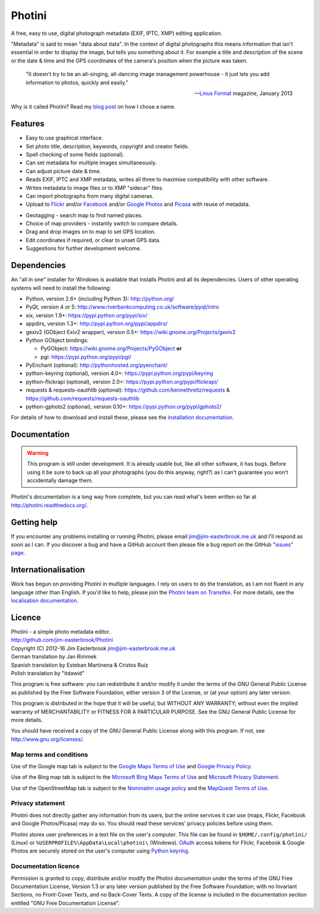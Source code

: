 Photini
=======

A free, easy to use, digital photograph metadata (EXIF, IPTC, XMP) editing application.

"Metadata" is said to mean "data about data".
In the context of digital photographs this means information that isn't essential in order to display the image, but tells you something about it.
For example a title and description of the scene or the date & time and the GPS coordinates of the camera's position when the picture was taken.

   "It doesn't try to be an all-singing, all-dancing image management powerhouse - it just lets you add information to photos, quickly and easily."
   
   -- `Linux Format`_ magazine, January 2013

Why is it called Photini?
Read my `blog post`_ on how I chose a name.

Features
--------

.. image:: http://photini.readthedocs.org/en/latest/_images/screenshot_11.png
   :alt: Text editing screenshot

*   Easy to use graphical interface.
*   Set photo title, description, keywords, copyright and creator fields.
*   Spell checking of some fields (optional).
*   Can set metadata for multiple images simultaneously.
*   Can adjust picture date & time.
*   Reads EXIF, IPTC and XMP metadata, writes all three to maximise compatibility with other software.
*   Writes metadata to image files or to XMP "sidecar" files.
*   Can import photographs from many digital cameras.
*   Upload to Flickr_ and/or Facebook_ and/or `Google Photos`_ and Picasa_ with reuse of metadata.

.. image:: http://photini.readthedocs.org/en/latest/_images/screenshot_19.png
   :alt: Geotagging screenshot

*   Geotagging - search map to find named places.
*   Choice of map providers - instantly switch to compare details.
*   Drag and drop images on to map to set GPS location.
*   Edit coordinates if required, or clear to unset GPS data.
*   Suggestions for further development welcome.

Dependencies
------------

An "all in one" installer for Windows is available that installs Photini and all its dependencies.
Users of other operating systems will need to install the following:

*   Python, version 2.6+ (including Python 3): http://python.org/
*   PyQt, version 4 or 5: http://www.riverbankcomputing.co.uk/software/pyqt/intro
*   six, version 1.9+: https://pypi.python.org/pypi/six/
*   appdirs, version 1.3+: http://pypi.python.org/pypi/appdirs/
*   gexiv2 (GObject Exiv2 wrapper), version 0.5+: https://wiki.gnome.org/Projects/gexiv2
*   Python GObject bindings:

    *   PyGObject: https://wiki.gnome.org/Projects/PyGObject **or**
    *   pgi: https://pypi.python.org/pypi/pgi/
*   PyEnchant (optional): http://pythonhosted.org/pyenchant/
*   python-keyring (optional), version 4.0+: https://pypi.python.org/pypi/keyring
*   python-flickrapi (optional), version 2.0+: https://pypi.python.org/pypi/flickrapi/
*   requests & requests-oauthlib (optional): https://github.com/kennethreitz/requests & https://github.com/requests/requests-oauthlib
*   python-gphoto2 (optional), version 0.10+: https://pypi.python.org/pypi/gphoto2/

For details of how to download and install these, please see the `installation documentation`_.

Documentation
-------------

.. warning::
   This program is still under development.
   It is already usable but, like all other software, it has bugs.
   Before using it be sure to back up all your photographs (you do this anyway, right?) as I can't guarantee you won't accidentally damage them.

Photini's documentation is a long way from complete, but you can read what's been written so far at http://photini.readthedocs.org/.

.. _readme-getting_help:

Getting help
------------

If you encounter any problems installing or running Photini, please email jim@jim-easterbrook.me.uk and I'll respond as soon as I can.
If you discover a bug and have a GitHub account then please file a bug report on the GitHub `"issues" page`_.

Internationalisation
--------------------

Work has begun on providing Photini in multiple languages.
I rely on users to do the translation, as I am not fluent in any language other than English.
If you'd like to help, please join the `Photini team on Transifex`_.
For more details, see the `localisation documentation`_.

.. _readme-legalese:

Licence
-------

| Photini - a simple photo metadata editor.
| http://github.com/jim-easterbrook/Photini
| Copyright (C) 2012-16  Jim Easterbrook  jim@jim-easterbrook.me.uk

| German translation by Jan Rimmek
| Spanish translation by Esteban Martinena & Cristos Ruiz
| Polish translation by "itdawid"

This program is free software: you can redistribute it and/or
modify it under the terms of the GNU General Public License as
published by the Free Software Foundation, either version 3 of the
License, or (at your option) any later version.

This program is distributed in the hope that it will be useful,
but WITHOUT ANY WARRANTY; without even the implied warranty of
MERCHANTABILITY or FITNESS FOR A PARTICULAR PURPOSE.  See the GNU
General Public License for more details.

You should have received a copy of the GNU General Public License
along with this program.  If not, see http://www.gnu.org/licenses/.

Map terms and conditions
^^^^^^^^^^^^^^^^^^^^^^^^

Use of the Google map tab is subject to the `Google Maps Terms of Use`_ and `Google Privacy Policy`_.

Use of the Bing map tab is subject to the `Microsoft Bing Maps Terms of Use`_ and `Microsoft Privacy Statement`_.

Use of the OpenStreetMap tab is subject to the `Nominatim usage policy`_ and the `MapQuest Terms of Use`_.

Privacy statement
^^^^^^^^^^^^^^^^^

Photini does not directly gather any information from its users, but the online services it can use (maps, Flickr, Facebook and Google Photos/Picasa) may do so.
You should read these services' privacy policies before using them.

Photini stores user preferences in a text file on the user's computer.
This file can be found in ``$HOME/.config/photini/`` (Linux) or ``%USERPROFILE%\AppData\Local\photini\`` (Windows).
OAuth_ access tokens for Flickr, Facebook & Google Photos are securely stored on the user's computer using `Python keyring`_.


Documentation licence
^^^^^^^^^^^^^^^^^^^^^

Permission is granted to copy, distribute and/or modify the Photini documentation under the terms of the GNU Free Documentation License, Version 1.3 or any later version published by the Free Software Foundation; with no Invariant Sections, no Front-Cover Texts, and no Back-Cover Texts.
A copy of the license is included in the documentation section entitled "GNU Free Documentation License".

.. _blog post:     http://jim-jotting.blogspot.co.uk/2012/10/photini-whats-in-name.html
.. _Facebook:      https://www.facebook.com/
.. _Flickr:        http://www.flickr.com/
.. _Google Maps Terms of Use:
                   http://www.google.com/help/terms_maps.html
.. _Google Photos: https://photos.google.com/
.. _Google Privacy Policy:
                   http://www.google.com/policies/privacy/
.. _installation documentation:
                   http://photini.readthedocs.org/en/latest/other/installation.html
.. _"issues" page: https://github.com/jim-easterbrook/Photini/issues
.. _Linux Format:  http://www.linuxformat.com/archives?issue=166
.. _localisation documentation:
                   http://photini.readthedocs.org/en/latest/other/localisation.html
.. _MapQuest Terms of Use:
                   http://hello.mapquest.com/terms-of-use
.. _Microsoft Bing Maps Terms of Use:
                   http://www.microsoft.com/maps/assets/docs/terms.aspx
.. _Microsoft Privacy Statement:
                   http://www.microsoft.com/en-us/privacystatement/
.. _Nominatim usage policy:
                   http://wiki.openstreetmap.org/wiki/Nominatim_usage_policy
.. _OAuth:         http://oauth.net/
.. _Photini team on Transifex:
                   https://www.transifex.com/projects/p/photini/
.. _Picasa:        http://picasaweb.google.com/
.. _Python keyring:
                   https://pypi.python.org/pypi/keyring#what-is-python-keyring-lib
